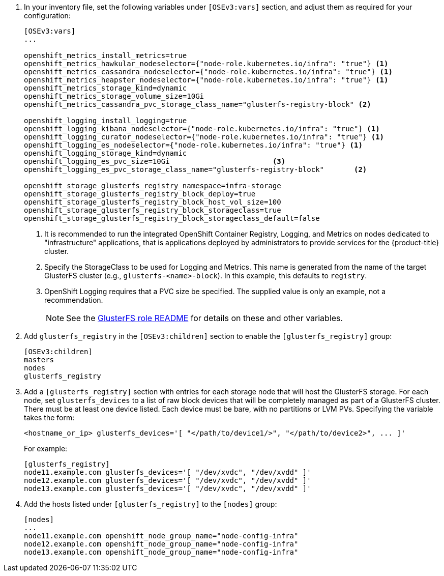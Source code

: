 . In your inventory file, set the following variables under `[OSEv3:vars]`
section, and adjust them as required for your configuration:
+
----
[OSEv3:vars]
...

openshift_metrics_install_metrics=true
openshift_metrics_hawkular_nodeselector={"node-role.kubernetes.io/infra": "true"} <1>
openshift_metrics_cassandra_nodeselector={"node-role.kubernetes.io/infra": "true"} <1>
openshift_metrics_heapster_nodeselector={"node-role.kubernetes.io/infra": "true"} <1>
openshift_metrics_storage_kind=dynamic
openshift_metrics_storage_volume_size=10Gi
openshift_metrics_cassandra_pvc_storage_class_name="glusterfs-registry-block" <2>

openshift_logging_install_logging=true
openshift_logging_kibana_nodeselector={"node-role.kubernetes.io/infra": "true"} <1>
openshift_logging_curator_nodeselector={"node-role.kubernetes.io/infra": "true"} <1>
openshift_logging_es_nodeselector={"node-role.kubernetes.io/infra": "true"} <1>
openshift_logging_storage_kind=dynamic
openshift_logging_es_pvc_size=10Gi                        <3>
openshift_logging_es_pvc_storage_class_name="glusterfs-registry-block"       <2>

openshift_storage_glusterfs_registry_namespace=infra-storage
openshift_storage_glusterfs_registry_block_deploy=true
openshift_storage_glusterfs_registry_block_host_vol_size=100
openshift_storage_glusterfs_registry_block_storageclass=true
openshift_storage_glusterfs_registry_block_storageclass_default=false
----
<1> It is recommended to run the integrated OpenShift Container Registry,
Logging, and Metrics on nodes dedicated to "infrastructure" applications,
that is applications deployed by administrators to provide services for the
{product-title} cluster.
<2> Specify the StorageClass to be used for Logging and Metrics. This name is
generated from the name of the target GlusterFS cluster (e.g.,
`glusterfs-<name>-block`). In this example, this defaults to `registry`.
<3> OpenShift Logging requires that a PVC size be specified. The supplied value
is only an example, not a recommendation.
+
[NOTE]
====
See the link:{gluster-role-link}[GlusterFS role README] for details on these
and other variables.
====

. Add `glusterfs_registry` in the `[OSEv3:children]`
section to enable the `[glusterfs_registry]` group:
+
----
[OSEv3:children]
masters
nodes
glusterfs_registry
----

. Add a `[glusterfs_registry]` section with entries for each storage node that
will host the GlusterFS storage. For each node, set `glusterfs_devices` to a
list of raw block devices that will be completely managed as part of a
GlusterFS cluster. There must be at least one device listed. Each device must
be bare, with no partitions or LVM PVs. Specifying the variable takes the form:
+
----
<hostname_or_ip> glusterfs_devices='[ "</path/to/device1/>", "</path/to/device2>", ... ]'
----
+
For example:
+
----
[glusterfs_registry]
node11.example.com glusterfs_devices='[ "/dev/xvdc", "/dev/xvdd" ]'
node12.example.com glusterfs_devices='[ "/dev/xvdc", "/dev/xvdd" ]'
node13.example.com glusterfs_devices='[ "/dev/xvdc", "/dev/xvdd" ]'
----

. Add the hosts listed under `[glusterfs_registry]` to the `[nodes]` group:
+
----
[nodes]
...
node11.example.com openshift_node_group_name="node-config-infra"
node12.example.com openshift_node_group_name="node-config-infra"
node13.example.com openshift_node_group_name="node-config-infra"
----
